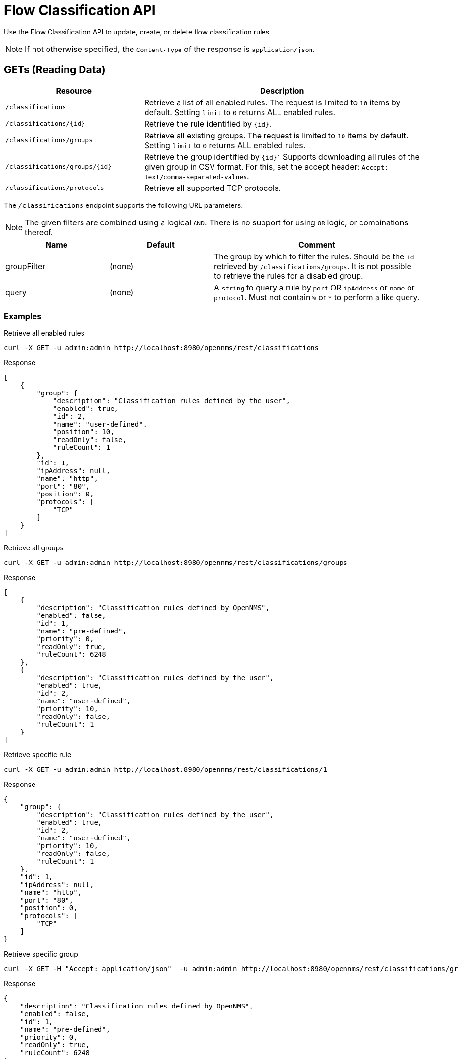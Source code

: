 = Flow Classification API

Use the Flow Classification API to update, create, or delete flow classification rules.

NOTE: If not otherwise specified, the `Content-Type` of the response is `application/json`.

== GETs (Reading Data)

[options="header", cols="5,10"]
|===
| Resource
| Description

| `/classifications`
| Retrieve a list of all enabled rules.
  The request is limited to `10` items by default.
  Setting `limit` to `0` returns ALL enabled rules.

| `/classifications/\{id\}`
| Retrieve the rule identified by `\{id\}`.

| `/classifications/groups`
| Retrieve all existing groups.
  The request is limited to `10` items by default.
  Setting `limit` to `0` returns ALL enabled rules.

| `/classifications/groups/\{id\}`
| Retrieve the group identified by `\{id\}``
  Supports downloading all rules of the given group in CSV format.
  For this, set the accept header: `Accept: text/comma-separated-values`.

| `/classifications/protocols`
| Retrieve all supported TCP protocols.

|===


The `/classifications` endpoint supports the following URL parameters:

NOTE: The given filters are combined using a logical `AND`.
 There is no support for using `OR` logic, or combinations thereof.

[options="header", cols="1,1,2"]
|===

|Name 
|Default 
|Comment

| groupFilter 
| (none) 
| The group by which to filter the rules. 
Should be the `id` retrieved by `/classifications/groups`.
It is not possible to retrieve the rules for a disabled group.

| query
| (none)
| A `string` to query a rule by `port` OR `ipAddress` or `name` or `protocol`.
  Must not contain `%` or `*` to perform a like query.

|===

=== Examples

.Retrieve all enabled rules
[source,bash]
----
curl -X GET -u admin:admin http://localhost:8980/opennms/rest/classifications
----

.Response
[source,javascript]
----
[
    {
        "group": {
            "description": "Classification rules defined by the user",
            "enabled": true,
            "id": 2,
            "name": "user-defined",
            "position": 10,
            "readOnly": false,
            "ruleCount": 1
        },
        "id": 1,
        "ipAddress": null,
        "name": "http",
        "port": "80",
        "position": 0,
        "protocols": [
            "TCP"
        ]
    }
]
----

.Retrieve all groups
[source,bash]
----
curl -X GET -u admin:admin http://localhost:8980/opennms/rest/classifications/groups
----

.Response
[source,javascript]
----
[
    {
        "description": "Classification rules defined by OpenNMS",
        "enabled": false,
        "id": 1,
        "name": "pre-defined",
        "priority": 0,
        "readOnly": true,
        "ruleCount": 6248
    },
    {
        "description": "Classification rules defined by the user",
        "enabled": true,
        "id": 2,
        "name": "user-defined",
        "priority": 10,
        "readOnly": false,
        "ruleCount": 1
    }
]
----

.Retrieve specific rule
[source,bash]
----
curl -X GET -u admin:admin http://localhost:8980/opennms/rest/classifications/1
----

.Response
[source,javascript]
----
{
    "group": {
        "description": "Classification rules defined by the user",
        "enabled": true,
        "id": 2,
        "name": "user-defined",
        "priority": 10,
        "readOnly": false,
        "ruleCount": 1
    },
    "id": 1,
    "ipAddress": null,
    "name": "http",
    "port": "80",
    "position": 0,
    "protocols": [
        "TCP"
    ]
}
----

.Retrieve specific group
[source,bash]
----
curl -X GET -H "Accept: application/json"  -u admin:admin http://localhost:8980/opennms/rest/classifications/groups/1
----

.Response
[source,javascript]
----
{
    "description": "Classification rules defined by OpenNMS",
    "enabled": false,
    "id": 1,
    "name": "pre-defined",
    "priority": 0,
    "readOnly": true,
    "ruleCount": 6248
}
----

.Retrieve group as CSV
[source,bash]
----
curl -X GET -H "Accept: text/comma-separated-values" -u admin:admin http://localhost:8980/opennms/rest/classifications/groups/2
----

.Response
[source,text]
----
name;ipAddress;port;protocol
http;;80;TCP
----

== POSTs (Creating Data)

[options="header", cols="5,10"]
|===
| Resource
| Description

| `/classifications`
| Post a new rule or import rules from CSV.
  If multiple rules are imported (to user-defined group) from a CSV file all existing rules are deleted.

| `/classifications/classify`
| Classify the given request based on all enabled rules.
|===


=== Examples

.Create a single rule
[source,bash]
----
curl -X POST -H "Content-Type: application/json" -u admin:admin -d '{"name": "http", "port":"80,8080", "protocols":["tcp", "udp"]}' http://localhost:8980/opennms/rest/classifications
----

.Response
[source,text]
----
HTTP/1.1 201 Created
Date: Thu, 08 Feb 2018 14:44:27 GMT
Location: http://localhost:8980/opennms/rest/classifications/6616
----

.Verify classification engine (rule exists)
[source,bash]
----
curl -X POST -H "Content-Type: application/json" -u admin:admin -d '{"protocol": "tcp", "ipAddress": "192.168.0.1", "port" :"80"}' http://localhost:8980/opennms/rest/classifications/classify
----

.Response
[source,javascript]
----
{
  "classification":"http"
}
----

.Verify classification engine (no rule exists)
[source,bash]
----
curl -X POST -H "Content-Type: application/json" -u admin:admin -d '{"protocol": "tcp", "ipAddress": "192.168.0.1", "port" :"8980"}' http://localhost:8980/opennms/rest/classifications/classify
----

.Response
[source,bash]
----
HTTP/1.1 204 No Content
----


.Import rules from CSV
[source,bash]
----
curl -X POST -H "Content-Type: text/comma-separated-values" -u admin:admin -d $'name;ipAddress;port;protocol\nOpenNMS;;8980;tcp,udp\n' http://localhost:8980/opennms/rest/classifications/groups/\{id\}\?hasHeader\=true
----

.Response
[source,javascript]
----
HTTP/1.1 204 No Content
----

.Import rules from CSV (data with errors)
[source,bash]
----
curl -X POST -H "Content-Type: text/comma-separated-values" -u admin:admin -d $'OpenNMS;;INCORRECT;tcp,udp\nhttp;;80,8080;ULF' http://localhost:8980/opennms/rest/classifications\?hasHeader\=false
----

.Response
[source,javascript]
----
{
    "errors": {
        "1": {
            "context": "port",
            "key": "rule.port.definition.invalid",
            "message": "Please provide a valid port definition. Allowed values are numbers between 0 and 65536. A range can be provided, e.g. \"4000-5000\", multiple values are allowed, e.g. \"80,8080\""
        },
        "2": {
            "context": "protocol",
            "key": "rule.protocol.doesnotexist",
            "message": "The defined protocol 'ULF' does not exist"
        }
    },
    "success": false
}
----

== PUTs (Updating Data)

[options="header", cols="5,10"]
|===
| Resource
| Description

| `/classifications/\{id\}`
| Update a rule identified by `\{id\}`.
  The ID of the rule cannot be changed.

| `/groups/\{id\}`
| Retrieve the rule identified by `\{id\}`.

| `/classifications/groups`
| Update a group.
  At the moment, only the enabled property can be changed.
|===


== DELETEs (Deleting Data)

[options="header", cols="5,10"]
|===
| Resource
| Description

| `/classifications?groupId=\{groupid\}`
| Deletes all rules of a given group.

| `/groups/\{id\}`
| Delete the given group and all its containing rules.

|===
